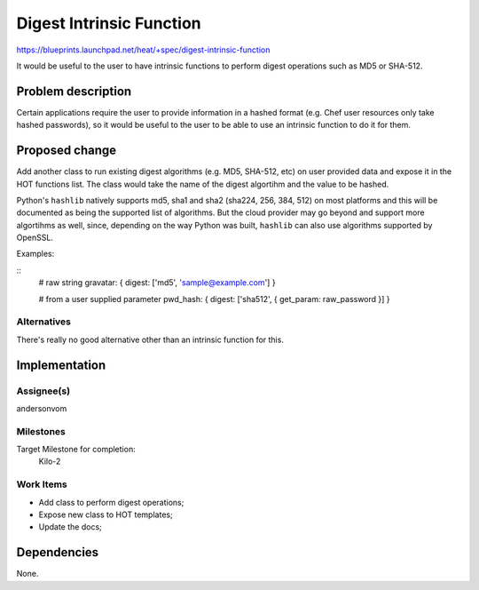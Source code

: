 ..
 This work is licensed under a Creative Commons Attribution 3.0 Unported
 License.

 http://creativecommons.org/licenses/by/3.0/legalcode

..
 This template should be in ReSTructured text. The filename in the git
 repository should match the launchpad URL, for example a URL of
 https://blueprints.launchpad.net/heat/+spec/awesome-thing should be named
 awesome-thing.rst .  Please do not delete any of the sections in this
 template.  If you have nothing to say for a whole section, just write: None
 For help with syntax, see http://sphinx-doc.org/rest.html
 To test out your formatting, see http://www.tele3.cz/jbar/rest/rest.html

===========================
 Digest Intrinsic Function
===========================

https://blueprints.launchpad.net/heat/+spec/digest-intrinsic-function

It would be useful to the user to have intrinsic functions to perform digest
operations such as MD5 or SHA-512.

Problem description
===================

Certain applications require the user to provide information in a hashed format
(e.g. Chef user resources only take hashed passwords), so it would be useful to
the user to be able to use an intrinsic function to do it for them.

Proposed change
===============

Add another class to run existing digest algorithms (e.g. MD5, SHA-512, etc) on
user provided data and expose it in the HOT functions list.  The class would
take the name of the digest algortihm and the value to be hashed.

Python's ``hashlib`` natively supports md5, sha1 and sha2 (sha224, 256, 384, 512)
on most platforms and this will be documented as being the supported list of
algorithms.  But the cloud provider may go beyond and support more algortihms
as well, since, depending on the way Python was built, ``hashlib`` can also use
algorithms supported by OpenSSL.


Examples:

::
    # raw string
    gravatar: { digest: ['md5', 'sample@example.com'] }

    # from a user supplied parameter
    pwd_hash: { digest: ['sha512', { get_param: raw_password }] }

Alternatives
------------

There's really no good alternative other than an intrinsic function for this.

Implementation
==============

Assignee(s)
-----------

andersonvom

Milestones
----------

Target Milestone for completion:
  Kilo-2

Work Items
----------

- Add class to perform digest operations;

- Expose new class to HOT templates;

- Update the docs;


Dependencies
============

None.

